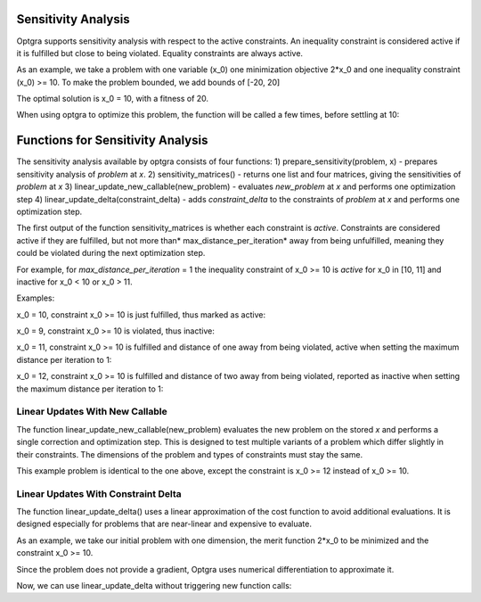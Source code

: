 .. _sec:sensitivity-analysis:

Sensitivity Analysis
====================

Optgra supports sensitivity analysis with respect to the active constraints. An inequality constraint is considered active if it is fulfilled but close to being violated. Equality constraints are always active.

As an example, we take a problem with one variable (x_0) one minimization objective 2*x_0 and one inequality constraint (x_0) >= 10. To make the problem bounded, we add bounds of \[-20, 20\]

.. testcode::

	import pygmo
	import pyoptgra
	
	class _prob(object):
	    
	    def __init__(self, silent=False):
	        self.silent = silent
	    
	    def get_bounds(self):
	        return ([-20], [20])
	
	    def fitness(self, x):
	        result = [2*x[0], -x[0] + 10]
	        if not self.silent:
	            print("f called with", x)
	        return result
	    
	    def get_nic(self):
	        return 1

The optimal solution is x_0 = 10, with a fitness of 20.

When using optgra to optimize this problem, the function will be called a few times, before settling at 10:

.. doctest::

	>>> import pygmo
	>>> import pyoptgra
	>>> prob = pygmo.problem(_prob())
	>>> prob.c_tol = 1e-6
	>>> pop = pygmo.population(prob, 1, seed=1)
	f called with [19.88739233]

.. testcode::

	algo = pygmo.algorithm(pyoptgra.optgra())
	pop = algo.evolve(pop)

.. testoutput::

    f called with [19.88739233]
    f called with [19.89739233]
    f called with [19.87739233]
    f called with [19.88739233]
    f called with [18.88739233]
    f called with [18.88739233]
    f called with [9.88739233]
    f called with [9.89739233]
    f called with [9.87739233]
    f called with [10.]
    f called with [10.]
    f called with [10.]
    f called with [10.01]
    f called with [9.99]
    f called with [10.]

.. doctest::

	>>> print(pop.champion_x, pop.champion_f)
	[10.] [2.00000000e+01 1.77635684e-15]

Functions for Sensitivity Analysis
==================================

The sensitivity analysis available by optgra consists of four functions:
1) prepare_sensitivity(problem, x) - prepares sensitivity analysis of *problem* at *x*. 
2) sensitivity_matrices() - returns one list and four matrices, giving the sensitivities of *problem* at *x*
3) linear_update_new_callable(new_problem) - evaluates *new_problem* at *x* and performs one optimization step
4) linear_update_delta(constraint_delta) - adds *constraint_delta* to the constraints of *problem* at *x* and performs one optimization step.

The first output of the function sensitivity_matrices is whether each constraint is *active*. Constraints are considered active if they are fulfilled, but not more than* max_distance_per_iteration* away from being unfulfilled, meaning they could be violated during the next optimization step.

For example, for *max_distance_per_iteration* = 1 the inequality constraint of x_0 >= 10 is *active* for x_0 in \[10, 11\] and inactive for x_0 < 10 or x_0 > 11.

Examples:

x_0 = 10, constraint x_0 >= 10 is just fulfilled, thus marked as active:

.. doctest::

	>>> prob = pygmo.problem(_prob(silent=True))
	>>> opt = pyoptgra.optgra(bounds_to_constraints=False)
	>>> opt.prepare_sensitivity(prob, [10])
	>>> opt.sensitivity_matrices()[0]
	[1]

x_0 = 9, constraint x_0 >= 10 is violated, thus inactive:

.. doctest::

	>>> import pygmo
	>>> prob = pygmo.problem(_prob(silent=True))
	>>> opt = pyoptgra.optgra(bounds_to_constraints=False)
	>>> opt.prepare_sensitivity(prob, [9])
	>>> opt.sensitivity_matrices()[0]
	[0]

x_0 = 11, constraint x_0 >= 10 is fulfilled and distance of one away from being violated, active when setting the maximum distance per iteration to 1:

.. doctest::

	>>> import pygmo
	>>> prob = pygmo.problem(_prob(silent=True))
	>>> opt = pyoptgra.optgra(bounds_to_constraints=False, max_distance_per_iteration=1)
	>>> opt.prepare_sensitivity(prob, [11])
	>>> opt.sensitivity_matrices()[0]
	[1]

x_0 = 12, constraint x_0 >= 10 is fulfilled and distance of two away from being violated, reported as inactive when setting the maximum distance per iteration to 1:

.. doctest::

	>>> import pygmo
	>>> prob = pygmo.problem(_prob(silent=True))
	>>> opt = pyoptgra.optgra(bounds_to_constraints=False, max_distance_per_iteration=1)
	>>> opt.prepare_sensitivity(prob, [12])
	>>> opt.sensitivity_matrices()[0]
	[0]

.. _sec:sensitivity-new-callable:
	
Linear Updates With New Callable
--------------------------------

The function linear_update_new_callable(new_problem) evaluates the new problem on the stored *x* and performs a single correction and optimization step.
This is designed to test multiple variants of a problem which differ slightly in their constraints. The dimensions of the problem and types of constraints must stay the same.

This example problem is identical to the one above, except the constraint is x_0 >= 12 instead of x_0 >= 10.

.. testcode::

	import pygmo
	import pyoptgra

	class _new_prob(object):
	    
	    def __init__(self, silent=False):
	        self.silent = silent
	    
	    def get_bounds(self):
	        return ([-20], [20])

	    def fitness(self, x):
	        result = [2*x[0], -x[0] + 12]
	        if not self.silent:
	            print("f called with", x)
	        return result
	    
	    def get_nic(self):
	        return 1

.. doctest::

	>>> prob2 = pygmo.problem(_new_prob())
	>>> opt = pyoptgra.optgra(bounds_to_constraints=False)
	>>> opt.prepare_sensitivity(prob, [10])
	>>> opt.linear_update_new_callable(prob2)
	f called with [10.]
	([10.0], [2.0, 20.0], 0)

.. _sec:sensitivity-constraint-delta:

Linear Updates With Constraint Delta
------------------------------------

The function linear_update_delta() uses a linear approximation of the cost function to avoid additional evaluations.
It is designed especially for problems that are near-linear and expensive to evaluate.

As an example, we take our initial problem with one dimension, the merit function 2*x_0 to be minimized and the constraint x_0 >= 10.

.. testcode::

	opt = pyoptgra.optgra(bounds_to_constraints=False, verbosity=0)
	prob = pygmo.problem(_prob(silent=False))
	opt.prepare_sensitivity(prob, [10])

Since the problem does not provide a gradient, Optgra uses numerical differentiation to approximate it.

.. testoutput::

	f called with [10.]
	f called with [10.01]
	f called with [9.99]
	f called with [10.]

Now, we can use linear_update_delta without triggering new function calls:

.. doctest::

	>>> opt.linear_update_delta([2])
	([10.0], [-2.0, 20.0], 0)
	>>> opt.linear_update_delta([5])
	([10.0], [-5.0, 20.0], 0)